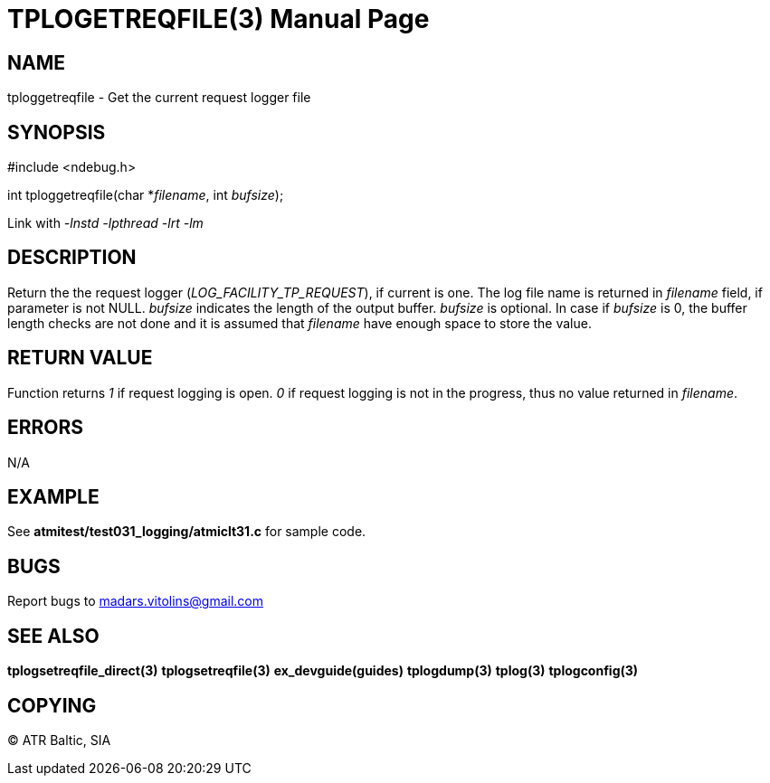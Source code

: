TPLOGETREQFILE(3)
=================
:doctype: manpage

NAME
----
tploggetreqfile - Get the current request logger file

SYNOPSIS
--------
#include <ndebug.h>

int tploggetreqfile(char *'filename', int 'bufsize');

Link with '-lnstd -lpthread -lrt -lm'

DESCRIPTION
-----------
Return the the request logger ('LOG_FACILITY_TP_REQUEST'), if current is one. The log file name is returned in 'filename' field, if parameter is not NULL. 'bufsize' indicates the length of the output buffer. 'bufsize' is optional. In case if 'bufsize' is 0, the buffer length checks are not done and it is assumed that 'filename' have enough space to store the value.


RETURN VALUE
------------
Function returns '1' if request logging is open. '0' if request logging is not in the progress, thus no value returned in 'filename'.

ERRORS
------
N/A

EXAMPLE
-------
See *atmitest/test031_logging/atmiclt31.c* for sample code.

BUGS
----
Report bugs to madars.vitolins@gmail.com

SEE ALSO
--------
*tplogsetreqfile_direct(3)* *tplogsetreqfile(3)* *ex_devguide(guides)* *tplogdump(3)* *tplog(3)* *tplogconfig(3)*

COPYING
-------
(C) ATR Baltic, SIA

